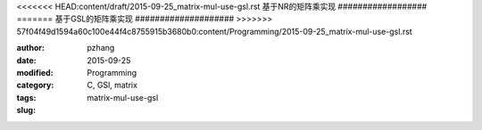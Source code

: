 <<<<<<< HEAD:content/draft/2015-09-25_matrix-mul-use-gsl.rst
基于NR的矩阵乘实现
##################
=======
基于GSL的矩阵乘实现
####################
>>>>>>> 57f04f49d1594a60c100e44f4c8755915b3680b0:content/Programming/2015-09-25_matrix-mul-use-gsl.rst

:author: pzhang
:date: 2015-09-25
:modified:
:category: Programming
:tags: C, GSl, matrix
:slug: matrix-mul-use-gsl

